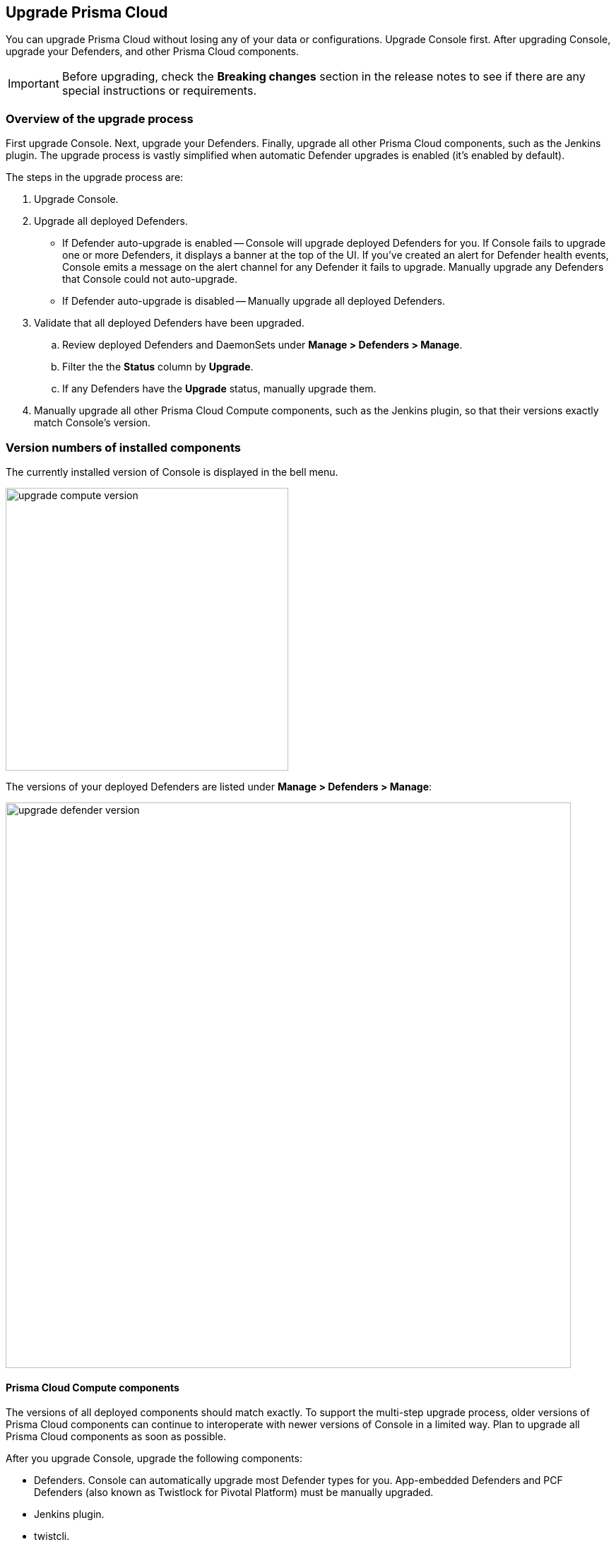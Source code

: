 == Upgrade Prisma Cloud

You can upgrade Prisma Cloud without losing any of your data or configurations.
Upgrade Console first.
After upgrading Console, upgrade your Defenders, and other Prisma Cloud components.

IMPORTANT: Before upgrading, check the *Breaking changes* section in the release notes to see if there are any special instructions or requirements.

ifdef::compute_edition[]
You can upgrade from an immediate previous major version only.
If your installation is more than one major release behind, you must upgrade in steps.
For example, you cannot directly upgrade from version 18.11 to 19.07.
You must upgrade from version 18.11 to 19.03, and then from 19.03 to 19.07.

Console notifies you when new versions of Prisma Cloud are available.
Notifications are displayed in the top right corner of the dashboard.

image::update_bell.png[width=800]

When you upgrade Console, the old Console container is completely replaced with a new container.
Because Prisma Cloud stores state information outside of the container, all your rules and settings are immediately available to the upgraded Prisma Cloud containers.

Prisma Cloud state information is stored in a database in the location specified by DATA_FOLDER, which is defined in _twistlock.cfg_.
By default, the database is located in _/var/lib/twistlock_.
endif::compute_edition[]

ifdef::prisma_cloud[]
Palo Alto Networks releases new versions of Prisma Cloud on a regular basis.
When a new release is available, a banner is displayed at the top of Compute Console UI, with a link to trigger the upgrade process.
Click the link to upgrade Console.

image::update_saas_console.png[width=800]

By default, Compute Console will upgrade all your Defenders for you.
If you disable automatic Defender upgrades, you must manually upgrade them yourself.
Log into Console and go to *Manage > Defenders > Manage* to see a list of all your deployed Defenders.
endif::prisma_cloud[]

=== Overview of the upgrade process

First upgrade Console.
Next, upgrade your Defenders.
Finally, upgrade all other Prisma Cloud components, such as the Jenkins plugin.
The upgrade process is vastly simplified when automatic Defender upgrades is enabled (it's enabled by default).

The steps in the upgrade process are:

. Upgrade Console.

. Upgrade all deployed Defenders.
+
* If Defender auto-upgrade is enabled --
Console will upgrade deployed Defenders for you.
If Console fails to upgrade one or more Defenders, it displays a banner at the top of the UI.
If you've created an alert for Defender health events, Console emits a message on the alert channel for any Defender it fails to upgrade.
Manually upgrade any Defenders that Console could not auto-upgrade.
+
* If Defender auto-upgrade is disabled --
Manually upgrade all deployed Defenders.

. Validate that all deployed Defenders have been upgraded.

.. Review deployed Defenders and DaemonSets under *Manage > Defenders > Manage*.

.. Filter the the *Status* column by *Upgrade*.

.. If any Defenders have the *Upgrade* status, manually upgrade them.

. Manually upgrade all other Prisma Cloud Compute components, such as the Jenkins plugin, so that their versions exactly match Console's version.


=== Version numbers of installed components

The currently installed version of Console is displayed in the bell menu.

image::upgrade_compute_version.png[width=400]

The versions of your deployed Defenders are listed under *Manage > Defenders > Manage*:

image::upgrade_defender_version.png[width=800]


==== Prisma Cloud Compute components

The versions of all deployed components should match exactly.
To support the multi-step upgrade process, older versions of Prisma Cloud components can continue to interoperate with newer versions of Console in a limited way.
Plan to upgrade all Prisma Cloud components as soon as possible.

After you upgrade Console, upgrade the following components:

* Defenders.
Console can automatically upgrade most Defender types for you.
App-embedded Defenders and PCF Defenders (also known as Twistlock for Pivotal Platform) must be manually upgraded.
* Jenkins plugin.
* twistcli.
ifdef::compute_edition[]
* If you're using xref:../deployment_patterns/projects.adoc[projects], supervisor Consoles must match the Central Console version.
endif::compute_edition[]


==== Version mismatches

Console interoperates with older components on a best-effort basis.
When older components interact with Console, Console displays some indicators in the dashboard:

* In *Monitor > Events*, any audits generated by older Defenders are marked with an out-of-date indicator.
Links to the rules that triggered the audit are disabled (explanation follows).
* In *Monitor > Vulnerabilities* and *Monitor > Compliance*, any scan reports generated by older components (Defender registry scanners, Jenkins plugins, twistcli) are marked with an out-of-date indicator.

Although older Defenders can interoperate with newer Consoles, their operation is restricted.
Older Defenders fully protect your nodes using the policies and settings most recently cached before upgrading Console.
They can emit audits to Console and local logs, including syslog.
However, they cannot access any API endpoint other than the upgrade endpoint, and they cannot share any new data with Console.
No new policies or settings can be pushed from Console to older Defenders.
When Defender is in this state, its status is shown as 'Upgrade needed' in *Manage > Defenders > Manage*.
To restore older Defenders to a fully operation state, upgrade them so that their versions match Console's version.


ifdef::compute_edition[]
=== Upgrading Console when using projects

When you have one or more xref:../deployment_patterns/projects.adoc[tenant or scale Projects], upgrade all Supervisors before upgrading the Central Console.  During the upgrade process, there may be periods where the Supervisors appear as disconnected.  This is normal, because the Supervisors are disconnected while the upgrade is occuring and Central Console will recheck connectivity every 10 minutes.  Within 10 minutes of upgrading all Supervisors and the Central Console, all Supervisors should appear healthy.

Upgrade each Supervisor and then the Central Console using the appropriate procedure:

* xref:upgrade_onebox.adoc[Console - Onebox]
* xref:upgrade_kubernetes.adoc[Console - Kubernetes]
* xref:upgrade_openshift.adoc[Console - Open Shift]
* xref:upgrade_helm.adoc[Console - Helm]
* xref:upgrade_swarm.adoc[Console - Docker Swarm]
* xref:upgrade_amazon_ecs.adoc[Console - Amazon ECS]

endif::compute_edition[]


ifdef::compute_edition[]
[.task]
=== Upgrading Console when using Prisma Cloud HA

If Console is deployed in a xref:../configure/high_availability.adoc[High Availability set], remove Console from all secondary nodes, upgrade Console on the primary node, then redeploy Console to all secondary nodes.

[.procedure]
. Open Console.

. Go to *Manage > System > High Availability* to see a list of all HA nodes.

. Delete all secondary nodes using the 'X' button.

. SSH to each secondary node and completely remove Prisma Cloud using _twistlock.sh_
Typically, these instances will still have a copy of _twistlock.sh_ from the inital install.
If not, download the xref:../welcome/releases.adoc[release] to the node to get a copy.
+
To remove Console, run the following command:

  sudo ./twistlock.sh -u

. Upgrade the primary Console using the steps in xref:upgrade_onebox.adoc[Console - Onebox].

. Follow the guide for xref:../configure/high_availability.adoc#setting-up-twistlock-ha[installing secondary High Availability nodes] starting at step 2.

endif::compute_edition[]


=== Defender auto-upgrade support

Most Defender types can be auto-upgraded.
A handful must still be manaully upgraded.
The following table summarizes the Defender types, and which ones can be auto-upgraded.

[cols="75%a,25%", options="header"]
|===
|Defender type
|Auto-upgrade

|Container Defender, which includes:

* Single Container Defenders
* Cluster Container Defenders
** DaemonSets (Kubernetes, OpenShift)
** Swarm global service
** DC/OS app
|Y

|Serverless Defender
|Y* (see Serverless Defender auto-protect)

|App embedded Defender
|N

|PCF Defender
|N

|Host Defender
|Y

|===


[.task]
=== Enabling Defender auto-upgrade

By default, Defender auto-upgrade is enabled.
You can check and change the setting in Console.

[.procedure]
. Open Prisma Cloud Compute Console.

. Go to *Manage > Defenders > Manage*.

. Click on *Advanced Settings*.

. Set *Automatically upgrade Defenders* to *On* or *Off*.
+
image::auto_upgrade_defenders.png[width=500]

